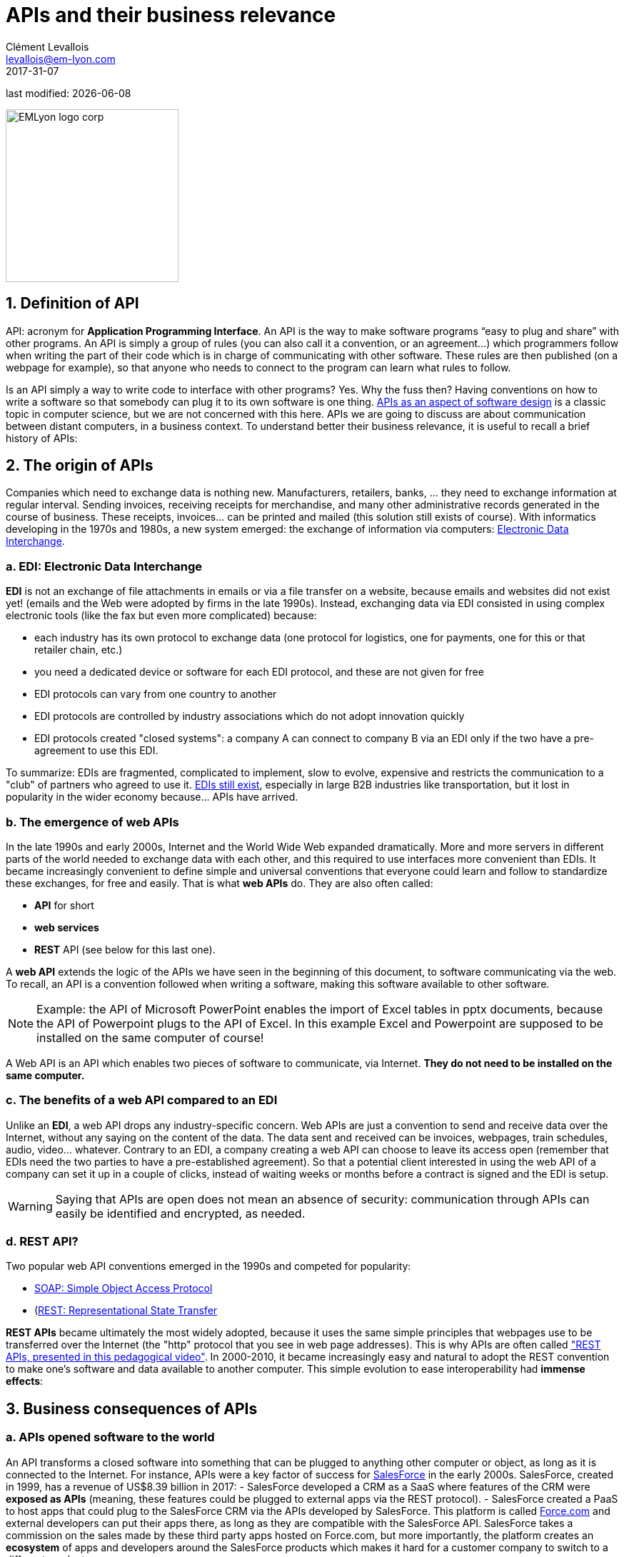 = APIs and their business relevance
Clément Levallois <levallois@em-lyon.com>
2017-31-07

last modified: {docdate}

:icons!:
:iconsfont:   font-awesome
:revnumber: 1.0
:example-caption!:
:imagesdir: images


:title-logo-image: EMLyon_logo_corp.png[width="242" align="center"]

image::EMLyon_logo_corp.png[width="242" align="center"]

//ST: 'Escape' or 'o' to see all sides, F11 for full screen, 's' for speaker notes

== 1. Definition of API
API: acronym for *Application Programming Interface*. An API is the way to make software programs “easy to plug and share” with other programs.
//+
An API is simply a group of rules (you can also call it a convention, or an agreement...) which programmers follow when writing the part of their code which is in charge of communicating with other software.
These rules are then published (on a webpage for example), so that anyone who needs to connect to the program can learn what rules to follow.

//+
Is an API simply a way to write code to  interface with other programs? Yes.
Why the fuss then?
Having conventions on how to write a software so that somebody can plug it to its own software is one thing.
https://www.oreilly.com/library/view/practical-api-design/9781430209737/[APIs as an aspect of software design] is a classic topic in computer science, but we are not concerned with this here.
//+
APIs we are going to discuss are about communication between distant computers, in a business context.
To understand better their business relevance, it is useful to recall a brief history of APIs:

== 2. The origin of APIs
Companies which need to exchange data is nothing new.
Manufacturers, retailers, banks, ... they need to exchange information at regular interval.
//+
Sending invoices, receiving receipts for merchandise, and many other administrative records generated in the course of business.
//+
These receipts, invoices... can be printed and mailed (this solution still exists of course).
//+
With informatics developing in the 1970s and 1980s, a new system emerged: the exchange of information via computers: https://en.wikipedia.org/wiki/Electronic_data_interchange[Electronic Data Interchange].

=== a. EDI: Electronic Data Interchange
*EDI* is not an exchange of file attachments in emails or via a file transfer on a website, because emails and websites did not exist yet! (emails and the Web were adopted by firms in the late 1990s).
//+
Instead, exchanging data via EDI consisted in using complex electronic tools (like the fax but even more complicated) because:

//+
- each industry has its own protocol to exchange data (one protocol for logistics, one for payments, one for this or that retailer chain, etc.)
- you need a dedicated device or software for each EDI protocol, and these are not given for free
//+
- EDI protocols can vary from one country to another
- EDI protocols are controlled by industry associations which do not adopt innovation quickly
//+
- EDI protocols created "closed systems": a company A can connect to company B via an EDI only if the two have a pre-agreement to use this EDI.

//+
To summarize: EDIs are fragmented, complicated to implement, slow to evolve, expensive and restricts the communication to a "club" of partners who agreed to use it.
//+
https://www.edibasics.com/what-is-edi/[EDIs still exist], especially in large B2B industries like transportation, but it lost in popularity in the wider economy because...  APIs have arrived.

=== b. The emergence of web APIs
In the late 1990s and early 2000s, Internet and the ((World Wide Web)) expanded dramatically.
More and more servers in different parts of the world needed to exchange data with each other, and this required to use interfaces more convenient than EDIs.
//+
It became increasingly convenient to define simple and universal conventions that everyone could learn and follow to standardize these exchanges, for free and easily. That is what *web APIs* do. They are also often called:

//+
- *API* for short
- *web services*
- *REST* API (see below for this last one).

//+
A *web API* extends the logic of the APIs we have seen in the beginning of this document, to software communicating via the web. To recall, an API is a convention followed when writing a software, making this software available to other software.

//+
[NOTE]
====
Example: the API of Microsoft PowerPoint enables the import of Excel tables in pptx documents, because the API of Powerpoint plugs to the API of Excel. In this example Excel and Powerpoint are supposed to be installed on the same computer of course!
====

//+
A Web API is an API which enables two pieces of software to communicate, via Internet. *They do not need to be installed on the same computer.*

=== c. The benefits of a web API compared to an EDI
Unlike an *EDI*, a web API drops any industry-specific concern. Web APIs are just a convention to send and receive data over the Internet, without any saying on the content of the data.
//+
The data sent and received can be invoices, webpages, train schedules, audio, video... whatever.
Contrary to an EDI, a company creating a web API can choose to leave its access [underline]#open# (remember that EDIs need the two parties to have a pre-established agreement).
//+
So that a potential client interested in using the web API of a company can set it up in a couple of clicks, instead of waiting weeks or months before a contract is signed and the EDI is setup.

//+
[WARNING]
====
Saying that APIs are open does not mean an absence of security: communication through APIs can easily be identified and encrypted, as needed.
====

//+
=== d. REST API?
Two popular web API conventions emerged in the 1990s and competed for popularity:

- https://en.wikipedia.org/wiki/SOAP[SOAP: Simple Object Access Protocol]
- (https://en.wikipedia.org/wiki/Representational_state_transfer[REST: Representational State Transfer]

//+
*REST APIs* became ultimately the most widely adopted, because it uses the same simple principles that webpages use to be transferred over the Internet (the "http" protocol that you see in web page addresses).
This is why APIs are often called https://www.youtube.com/watch?v=7YcW25PHnAA["REST APIs, presented in this pedagogical video"].
//+
In 2000-2010, it became increasingly easy and natural to adopt the REST convention to make one's software and data available to another computer.
This simple evolution to ease interoperability had *immense effects*:

== 3. Business consequences of APIs
=== a. APIs *opened* software to the world
An API transforms a closed software into something that can be plugged to anything other computer or object, as long as it is connected to the Internet.
//+
For instance, APIs were a key factor of success for https://en.wikipedia.org/wiki/Salesforce.com[SalesForce] in the early 2000s. SalesForce, created in 1999, has a revenue of US$8.39 billion in 2017:
//+
- SalesForce developed a CRM as a SaaS where features of the CRM were *exposed as APIs* (meaning, these features could be plugged to external apps via the REST protocol).
//+
- SalesForce created a PaaS to host apps that could plug to the SalesForce CRM via the APIs developed by SalesForce. This platform is called https://www.salesforce.com/products/platform/products/force/[Force.com] and external developers can put their apps there, as long as they are compatible with the SalesForce API.
//+
SalesForce takes a commission on the sales made by these third party apps hosted on Force.com, but more importantly, the platform creates an *ecosystem* of apps and developers around the SalesForce products which makes it hard for a customer company to switch to a different product.

=== b. APIs *accelerated* software innovation
Thanks to API it is now easier to add software blocks together and create new apps, even if these software blocks originate from different countries, industries, big and small.
//+
As an extreme example:
the Australian Victoria Police deployed a project for the recognition of stolen vehicles through the video recognition of licence plates on cars passing in the street (stolen vehicles get their license plates immediately recognized).
This is a $86,000,000 project.
An individual actually replicated this https://medium.freecodecamp.org/how-i-replicated-an-86-million-project-in-57-lines-of-code-277031330ee9[project with just 57 lines of code and a dashcam].
How so?
Just because he could use existing software for licence plate recognition, available as an API, instead of re-developing this by himself.

//+
Another example:
https://twitter.com/levelsio/status/880241628580937728?lang=en[Pieter Levels] demonstrated the potential of APIs by building a "Luggage delivery service" just with existing apps connected together via their APIs.
Without a line of code:

image::luggage-api.jpg[align="center", title="Building a world wide luggage delivery service without code", pdfwidth="25%", width= 350]

This service is designed by organizing several sub-services, which coordinate by communicating via their APIs.
//+
How does communication work? Who "orchestrates" these services? Pieter uses https://zapier.com/[Zappier], a service whose role is to make these APIs communicate with each other.
Beyond these striking examples, the lessons to be learned are:
//+
- more and more services are available via API. Do not reinvent the wheel, just use the APIs.
- coordinating multiple APIs allows you to create entirely new services (not just: "manage my emails by API")
- services like https://zapier.com/[Zappier] allow coordination / communication between APIs, but it also favors *automation*.

=== c. APIs *opened* data
Companies and public organization own many datasets of great business interest.
The use of these datasets can be free (for small projects and NGOs) or monetized if the user is an enterprise.
//+
Without APIs, datasets can be made publicly available as docs (eg, Excel spreadsheets) to download but this is not practical (try downloading something like `all_train_schedules_2000_to_2017.xls` !).
//+
Let's take the example of a transportation company like French SNCF which finds it interesting to publish station names, train schedules, real time information on train traffic, etc. because it could be used by other companies to build new services : how can it do it?

//+
- The data is on a server of SNCF
- SNCF adds http://doc.navitia.io/#getting-started[an API and its documentation], making the data available to developers able to https://youtu.be/7YcW25PHnAA[connect to APIs, which is a basic skill in software development].
- Entrepreneurs and programmers in general will be able to access the data via the API and use it, creating https://www.digital.sncf.com/actualites/api-sncf-deux-ans-deja[new services based on this train information].
//+
*Open data* designates this movement to make datasets available to a broad audience, and web APIs have been a key technological ingredient in this movement.

== 4. Does your company need to open an API to share its data?
A company can create its own APIs to "project" its services farther and stronger than just the "web page" interface.
When is it a good idea to do that?
// +
Here we must brainstorm, with two benchmarks to keep in mind. These examples are taken from Pieter Levels, a Dutch entrepreneur who specializes in creating web platforms for remote workers.
He created:

// +
- https://nomadlist.com/[Nomadlist], which presents the cities of the world and how they can be attractive to live and work
- https://remoteok.io/[RemoteOK], which is a job board for ads exclusively for remote jobs.

// +
Pieter Levels has implemented APIs so that users can access ("consume") these two services, *with very different results*:

// +
- The access of NomadList by API, without control, has resulted in siphoning its data by competitors who used it to develop copycats. (read the tweets announcing https://twitter.com/levelsio/status/622988506856562690?lang=en[the opening of the API] and https://twitter.com/NomadList/status/822832479648129024[its closing]).
- Access to RemoteOK ads by an API allows third-party platforms to integrate the RemoteOK ad catalog with their own: it amounts to free and large-scale referencing, which increases the likelihood of an ad finding a candidate (read again the tweet that announces https://twitter.com/levelsio/status/986281024907755520?lang=en[the opening of the API]).

The screenshot below summarizes the contrast between the two situations: although in both cases it involves opening its data via an API. Between NomadList and RemoteOK, the results are opposite:

image::pieterlevelsapi.jpg[align="center", title="Pieter Levels explains his reasons for opening or closing an API"]

Product managers must have a fine appreciation of the uses that the opening of an API will stimulate.
One of the most virtuous effects is that of a "sound box": by reusing our content for their own purposes, the users of the API will unwittingly promote our content, which reinforces the efficiency of our product.


== 5. The ecosystem of APIs
=== a. A wealth of APIs
To discover public APIs, or to make your public APIs easier to discover, you can visit https://apilist.fun/, https://apislist.com/ or https://publicapis.io.
Searching on these websites, you will find  https://apislist.com/api/477/abstract-vat-validation[APIs providing business services], or   https://apislist.com/api/30/animechan[APIs of a fun or odd sort].

//+
Still, many APIs are not listed on this website, and a google search for "info I need + API" is also a good way to find if the API you need exists.
https://documenter.getpostman.com/view/664302/S1ENwy59[Interested in bird watching? There is an API for that].

=== b. APIs: a business world of its own
*APIs* have become central to the economy.
As a result, a large number of services associated to APIs have developed to cater for all the needs of companies that use them:

//+
- how to create an API
- how to manage the documentation of a large number of APIs
- how to connect a wide variety of APIs
- how to control and audit the security of APIs
- how to monetize an API...

//+
https://apilandscape.apiscene.io/[Mehdi Medjaoui] from https://www.apiscene.io/[APIscene] keeps an https://apilandscape.apiscene.io/[updated, searchable landscape] of the main companies active in the API industry:

image::apilandscape-smaller.png[pdfwidth="90%", align="center", title="The API ecosystem in 2023 by Mehdi Medjaoui"]

(or download the full size version of https://apilandscape.apiscene.io/[this poster here])

== To go further
- https://emlyon.github.io/chaire-implid/content/en/webapi.pdf[my memocard on web APIs in pdf].
- https://www.slideshare.net/jmusser/j-musser-apibizmodels2013[API Business Models: 20 models in 20 minutes] (🕒 20 min read).
- https://zapier.com/learn/apis[An introduction to APIs: a complete course for real beginners]. A short online course, just a bit technical, on APIs. (🕒 4 hours).
- https://swagger.io/resources/articles/best-practices-in-api-design/[Best practices for API design]

//+
Find references for this lesson, and other lessons, https://seinecle.github.io/mk99/[here].
image::round_portrait_mini_150.png[align="center", role="right"]

Discover https://www.clementlevallois.net[my other courses in data / tech for business] or get in touch via Twitter: https://www.twitter.com/seinecle[seinecle]
